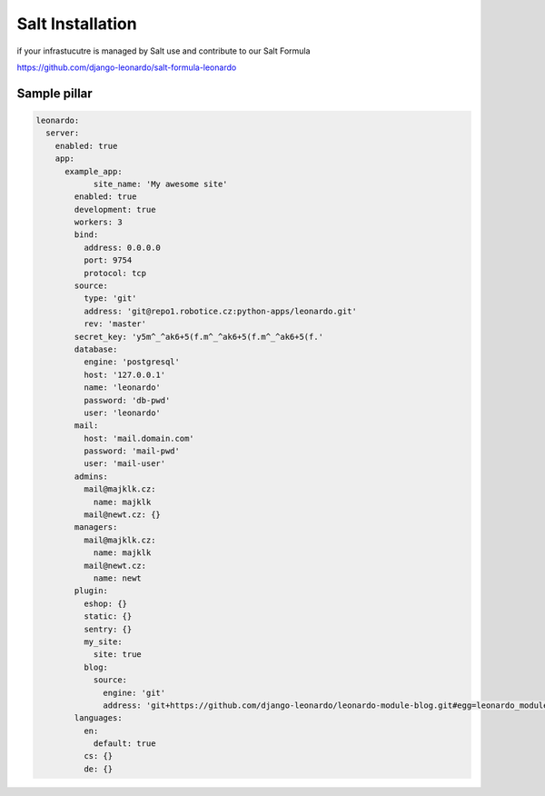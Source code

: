 
=================
Salt Installation
=================

if your infrastucutre is managed by Salt use and contribute to our Salt Formula

https://github.com/django-leonardo/salt-formula-leonardo


.. code-bash:: bash

    salt-call state.sls leonardo

Sample pillar
=============

.. code-block:: yaml

    leonardo:
      server:
        enabled: true
        app:
          example_app:
          	site_name: 'My awesome site'
            enabled: true
            development: true
            workers: 3
            bind:
              address: 0.0.0.0
              port: 9754
              protocol: tcp
            source:
              type: 'git'
              address: 'git@repo1.robotice.cz:python-apps/leonardo.git'
              rev: 'master'
            secret_key: 'y5m^_^ak6+5(f.m^_^ak6+5(f.m^_^ak6+5(f.'
            database:
              engine: 'postgresql'
              host: '127.0.0.1'
              name: 'leonardo'
              password: 'db-pwd'
              user: 'leonardo'
            mail:
              host: 'mail.domain.com'
              password: 'mail-pwd'
              user: 'mail-user'
            admins:
              mail@majklk.cz:
                name: majklk 
              mail@newt.cz: {}
            managers:
              mail@majklk.cz:
                name: majklk 
              mail@newt.cz:
                name: newt
            plugin:
              eshop: {}
              static: {}
              sentry: {}
              my_site:
                site: true
              blog:
                source:
                  engine: 'git'
                  address: 'git+https://github.com/django-leonardo/leonardo-module-blog.git#egg=leonardo_module_blog'
            languages:
              en:
                default: true
              cs: {}
              de: {}

